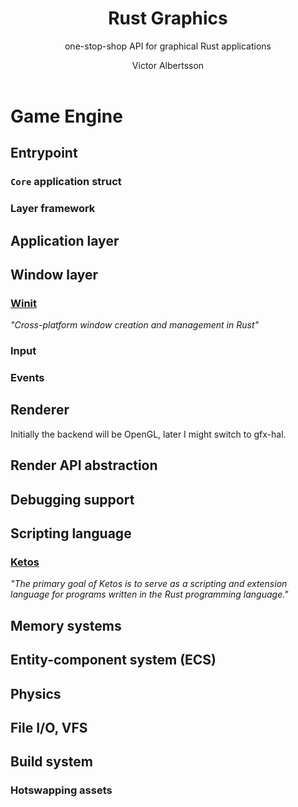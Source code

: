 #+TITLE: Rust Graphics
#+SUBTITLE: one-stop-shop API for graphical Rust applications
#+AUTHOR: Victor Albertsson
#+OPTIONS: num:nil toc:nil
* Game Engine
** Entrypoint
*** ~Core~ application struct
*** Layer framework
** Application layer
** Window layer
*** [[https://github.com/rust-windowing/winit][Winit]]
/"Cross-platform window creation and management in Rust"/
*** Input
*** Events
** Renderer
Initially the backend will be OpenGL, later I might switch to gfx-hal.
** Render API abstraction
** Debugging support
** Scripting language
*** [[https://github.com/murarth/ketos][Ketos]]
/"The primary goal of Ketos is to serve as a scripting and extension
language for programs written in the Rust programming language."/
** Memory systems
** Entity-component system (ECS)
** Physics
** File I/O, VFS
** Build system
*** Hotswapping assets
